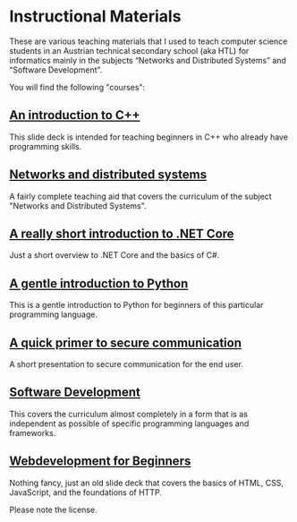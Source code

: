 * Instructional Materials

These are various teaching materials that I used to teach computer science
students in an Austrian technical secondary school (aka HTL) for informatics
mainly in the subjects “Networks and Distributed Systems” and “Software
Development”.

You will find the following "courses":

** [[file:build/cpp_intro/][An introduction to C++]]

This slide deck is intended for teaching beginners in C++ who already have
programming skills.

** [[file:build/distsys][Networks and distributed systems]]

A fairly complete teaching aid that covers the curriculum of the
subject "Networks and Distributed Systems".

** [[file:build/dotnet_intro/][A really short introduction to .NET Core]]

Just a short overview to .NET Core and the basics of C#.

** [[file:build/python_intro/][A gentle introduction to Python]]

This is a gentle introduction to Python for beginners of this particular
programming language.

** [[file:build/securecomm.html][A quick primer to secure communication]]

A short presentation to secure communication for the end user.

** [[file:build/swdev/][Software Development]]

This covers the curriculum almost completely in a form that is as independent as
possible of specific programming languages and frameworks.

** [[file:build/web_intro/][Webdevelopment for Beginners]]

Nothing fancy, just an old slide deck that covers the basics of
HTML, CSS, JavaScript, and the foundations of HTTP.

Please note the license.

